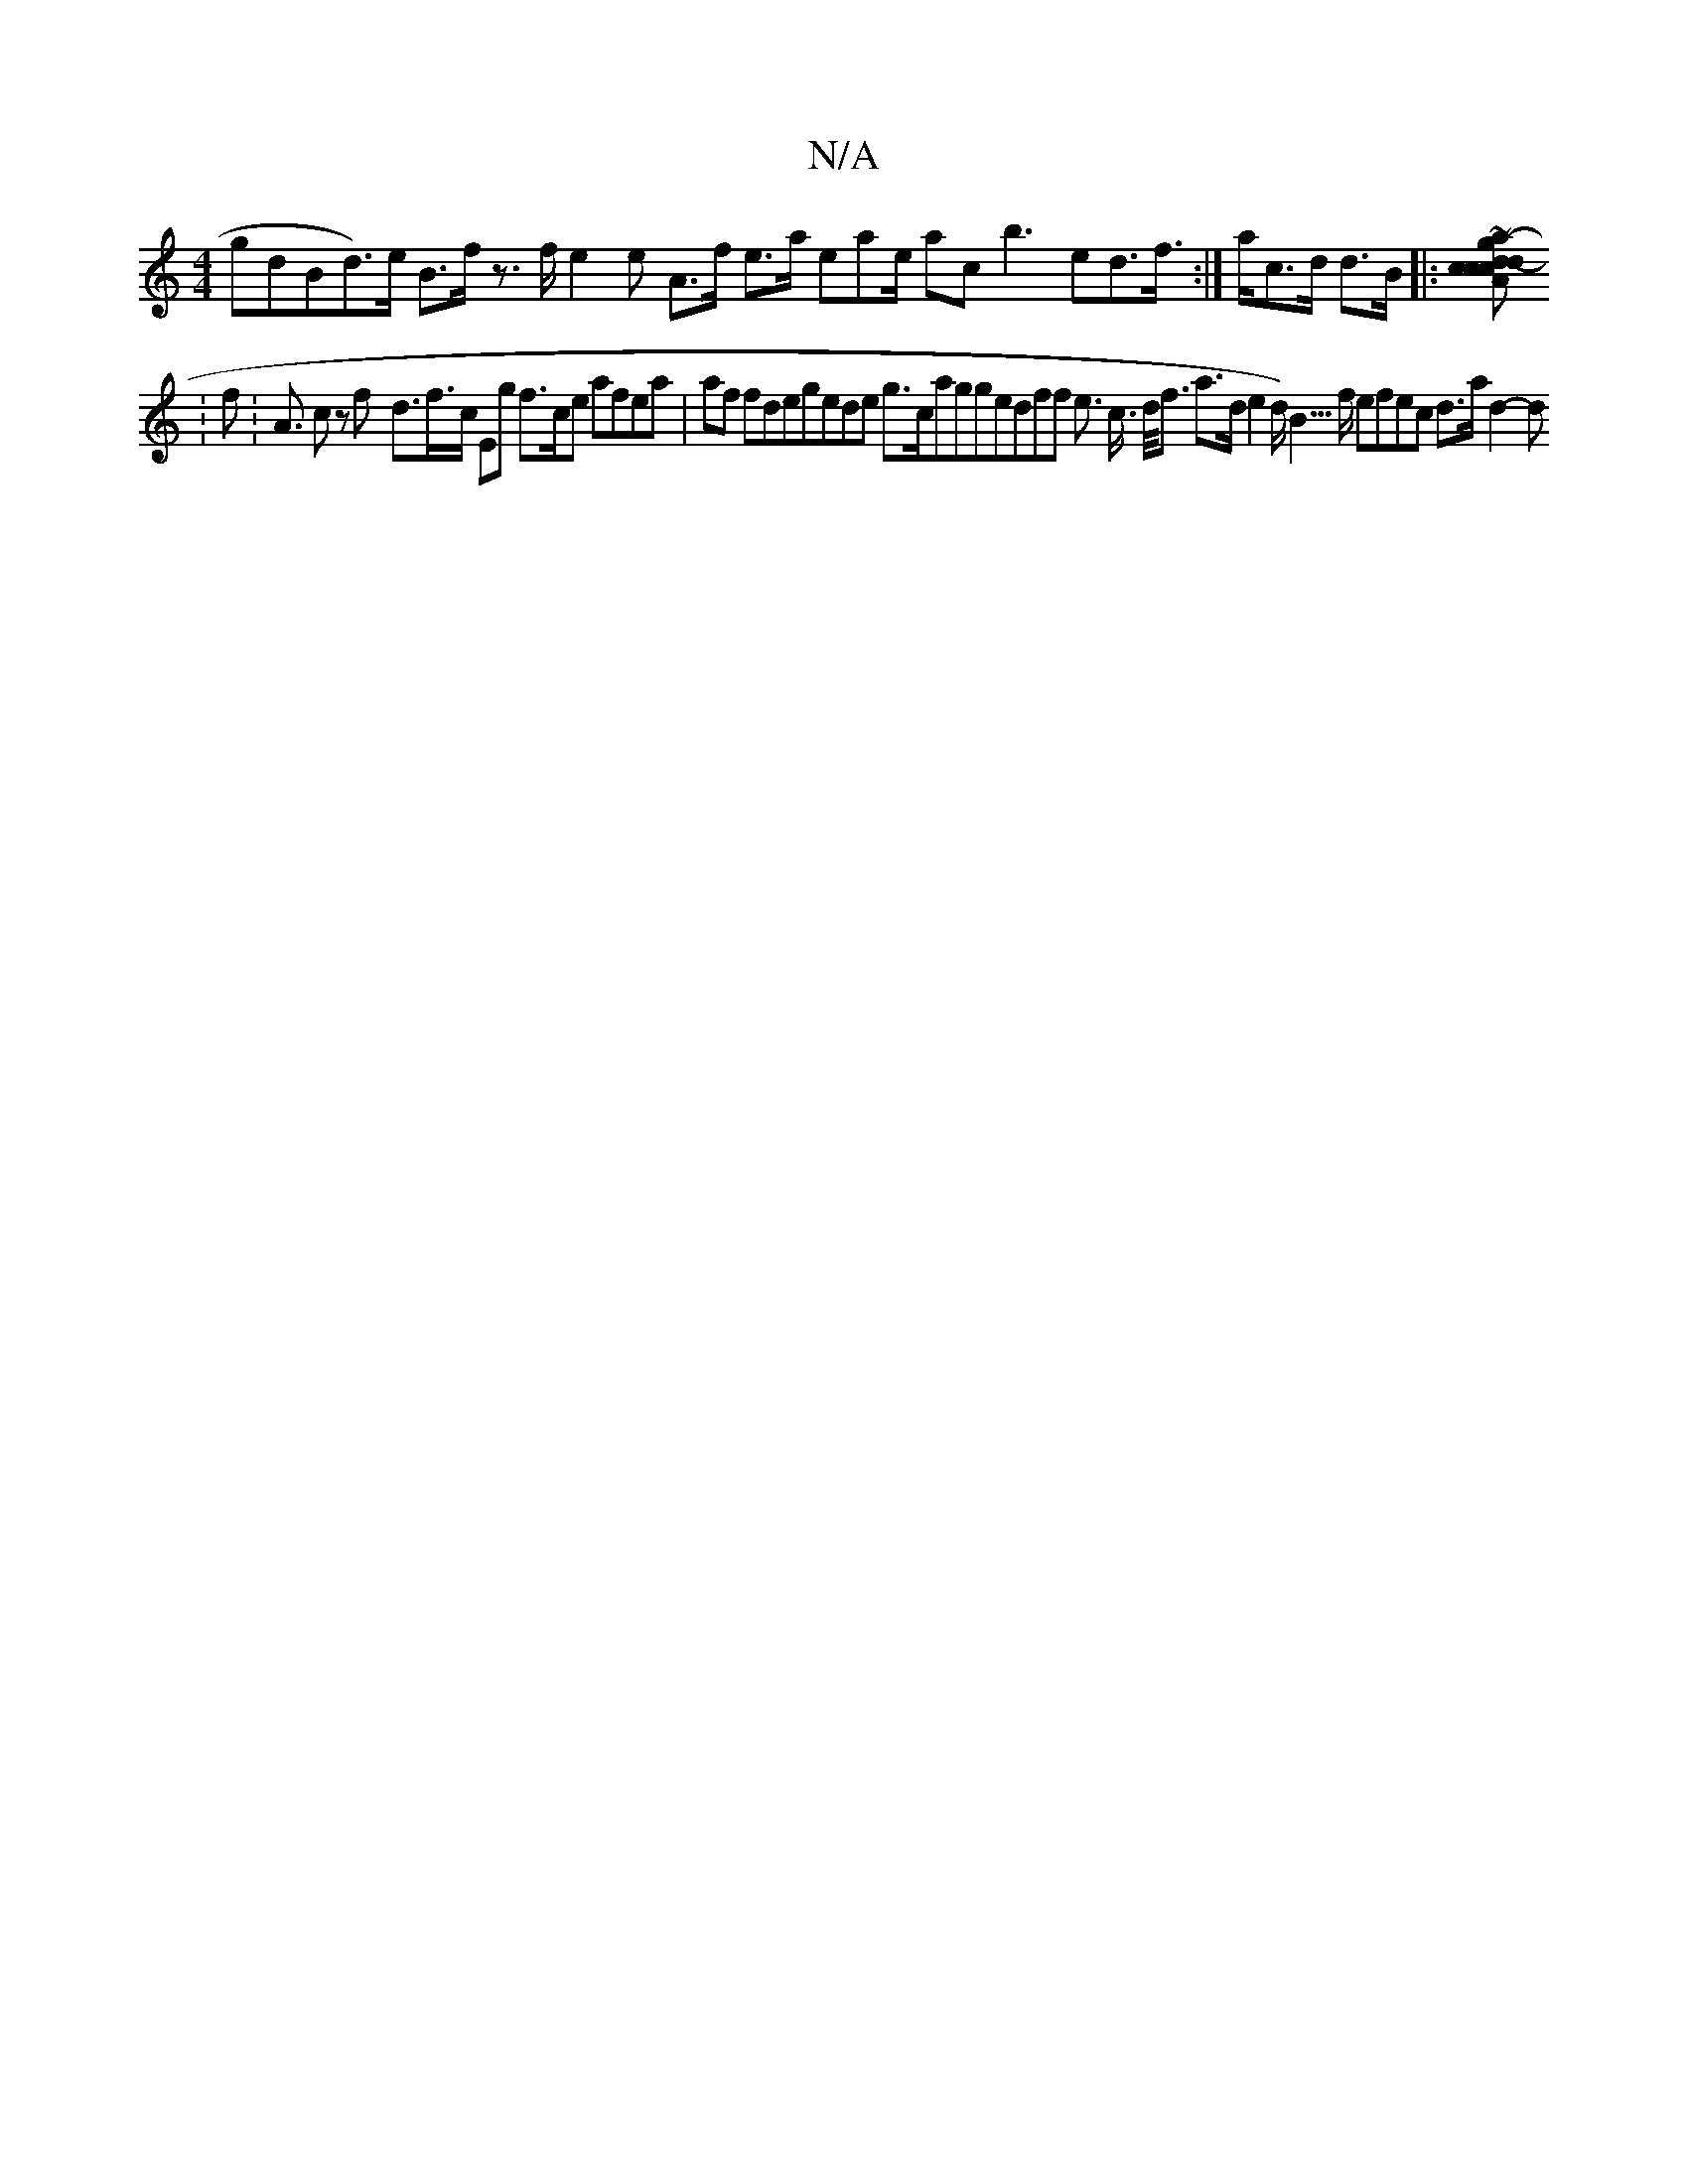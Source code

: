 X:1
T:N/A
M:4/4
R:N/A
K:Cmajor
<gdBd<2)>e B>f z>f e2e A>f e>a eae/ ac b3ed>f :|>a}c>d d>B |:[<g c"<2 c>- d>d :|Ac| c e2c ~A2- a> |4a 
:f :A> c2 zf-/ d>f>c Eg f>ce afea|af fdegede g>caggedff e>4 c> d<f a>d e2 d><) B>f efec d>a d2- d
